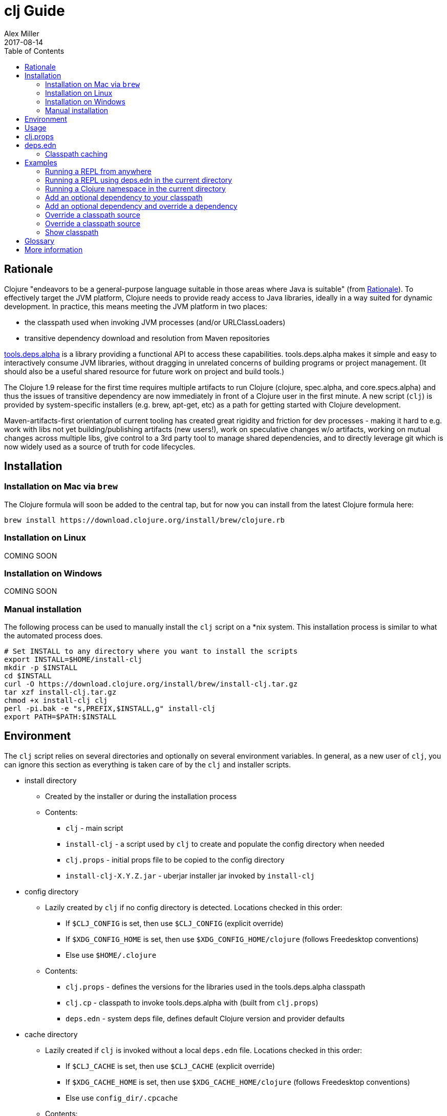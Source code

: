 = clj Guide
Alex Miller
2017-08-14
:type: guides
:toc: macro
:icons: font

ifdef::env-github,env-browser[:outfilesuffix: .adoc]

toc::[]

== Rationale

Clojure "endeavors to be a general-purpose language suitable in those areas where Java is suitable" (from https://clojure.org/about/rationale[Rationale]). To effectively target the JVM platform, Clojure needs to provide ready access to Java libraries, ideally in a way suited for dynamic development. In practice, this means meeting the JVM platform in two places:

* the classpath used when invoking JVM processes (and/or URLClassLoaders)
* transitive dependency download and resolution from Maven repositories

https://github.com/clojure/tools.deps.alpha[tools.deps.alpha] is a library providing a functional API to access these capabilities. tools.deps.alpha makes it simple and easy to interactively consume JVM libraries, without dragging in unrelated concerns of building programs or project management. (It should also be a useful shared resource for future work on project and build tools.)

The Clojure 1.9 release for the first time requires multiple artifacts to run Clojure (clojure, spec.alpha, and core.specs.alpha) and thus the issues of transitive dependency are now immediately in front of a Clojure user in the first minute. A new script (`clj`) is provided by system-specific installers (e.g. brew, apt-get, etc) as a path for getting started with Clojure development.

Maven-artifacts-first orientation of current tooling has created great rigidity and friction for dev processes - making it hard to e.g. work with libs not yet building/publishing artifacts (new users!), work on speculative changes w/o artifacts, working on mutual changes across multiple libs, give control to a 3rd party tool to manage shared dependencies, and to directly leverage git which is now widely used as a source of truth for code lifecycles.

== Installation

=== Installation on Mac via `brew`

The Clojure formula will soon be added to the central tap, but for now you can install from the latest Clojure formula here:

[source,shell]
----
brew install https://download.clojure.org/install/brew/clojure.rb
----

=== Installation on Linux

COMING SOON

=== Installation on Windows

COMING SOON

=== Manual installation

The following process can be used to manually install the `clj` script on a *nix system. This installation process is similar to what the automated process does.

[source,shell]
----
# Set INSTALL to any directory where you want to install the scripts
export INSTALL=$HOME/install-clj
mkdir -p $INSTALL
cd $INSTALL
curl -O https://download.clojure.org/install/brew/install-clj.tar.gz
tar xzf install-clj.tar.gz
chmod +x install-clj clj
perl -pi.bak -e "s,PREFIX,$INSTALL,g" install-clj
export PATH=$PATH:$INSTALL
----

== Environment

The `clj` script relies on several directories and optionally on several environment variables. In general, as a new user of `clj`, you can ignore this section as everything is taken care of by the `clj` and installer scripts.

* install directory
** Created by the installer or during the installation process
** Contents:
*** `clj` - main script
*** `install-clj` - a script used by `clj` to create and populate the config directory when needed
*** `clj.props` - initial props file to be copied to the config directory
*** `install-clj-X.Y.Z.jar` - uberjar installer jar invoked by `install-clj`
* config directory
** Lazily created by `clj` if no config directory is detected. Locations checked in this order:
*** If `$CLJ_CONFIG` is set, then use `$CLJ_CONFIG` (explicit override)
*** If `$XDG_CONFIG_HOME` is set, then use `$XDG_CONFIG_HOME/clojure` (follows Freedesktop conventions)
*** Else use `$HOME/.clojure`
** Contents:
*** `clj.props` - defines the versions for the libraries used in the tools.deps.alpha classpath
*** `clj.cp` - classpath to invoke tools.deps.alpha with (built from `clj.props`)
*** `deps.edn` - system deps file, defines default Clojure version and provider defaults
* cache directory
** Lazily created if `clj` is invoked without a local `deps.edn` file. Locations checked in this order:
*** If `$CLJ_CACHE` is set, then use `$CLJ_CACHE` (explicit override)
*** If `$XDG_CACHE_HOME` is set, then use `$XDG_CACHE_HOME/clojure` (follows Freedesktop conventions)
*** Else use `config_dir/.cpcache`
** Contents:
*** See the section below on classpath caching

== Usage

Usage: `clj [<jvm_opts>] [<dep_opts>] [<main_opts>]`

where:

* `jvm_opts` is 0 or more of the following:
** `-D...` - sets a system property in the JVM, ex: -Dfoo=bar
** `-X...` - sets a JVM runtime setting, ex: -Xmx256m
** `-Jopt` - passes `opt` through to the JVM, ex: -J-server
* `dep_opts` is any of the following (but each at most once):
** `-Ralias...` - concatenated resolve-args aliases, ex: -R:bench:1.9
** `-Calias...` - concatenated classpath-override aliases, ex: -C:dev
** `-Plib=path,...` - comma-delimited, lib=path pairs specifying classpath overrides. Note: disables caching!
** `-S` - compute classpath and show it, without running Clojure
* `main_opts` are the `clojure.main` arguments, see [docs](https://clojure.org/reference/repl_and_main)

The `clj` script ultimately constructs and invokes a command-line of the form:

[source,shell]
----
java <java_opts> -cp <classpath> clojure.main <main_opts>
----

The `dep_opts` are used to compute the `<classpath>` in this final invocation. Classpaths are cached (except when using `-P`) - see the section on classpath caching below for more details. When a classpath is not available, the following process is used to construct the classpath:

* Compute the deps map
** Read the system deps.edn file from the config directory
** If a local deps file exists at ./deps.edn, read that file
** Combine these two maps with `merge`
* Compute the resolve-deps args
** If `-R` specifies one or more aliases, find each alias in the deps map `:aliases`
** `merge-with` `merge` the alias maps - the result is the resolve-args map
* Invoke `resolve-deps` with deps map and resolve-args map
* Write the libs map to the classpath cache
* Compute the classpath-overrides map
** If `-C` specifies one or more aliases, find each alias in the deps map `:aliases`
** If `-P` specifies a map of lib to path, add this as a trailing overrides map
** `merge` the classpath-override alias maps
* Invoke `make-classpath` with the libs map returned by `resolve-deps` and the classpath-overrides map
* Write the classpath to the classpath cache
* Print the computed classpath to stdout

== clj.props

The clj.props file is used to create the initial set of dependencies loaded for tools.deps.alpha when it is building claspaths. It has the following format:

[source]
----
org.clojure/clojure=1.9.0-alpha17
org.clojure/spec.alpha=0.1.123
org.clojure/tools.deps.alpha=0.1.35
----

This is a Java properties file where the keys are libs (groupId/artifactId) and values are the version of the lib to install. This file is installed as part of the installation and does not need to be manually created.

If you wish to change the versions manually, just edit the file. The next invocation of `clj` will detect that the tools.deps classpath is out of date and re-run `install-clj` to rebuild it. This should be a rare occurrence.

== deps.edn

The deps.edn file has the following format:

[source,clojure]
----
{:deps {<lib> <coord>, ...}
 :aliases {<alias> <resolve-args-or-classpath-overrides>, ...}
 :providers {<provider-type> <provider-config>}}
----

where:

* `<lib>` is a symbol of the form `<groupId>/<artifactId>` or just `<artifact-and-groupId>`
* `<coord>` is a map with keys `:type` and (optionally) `:version` where the only initial type is `:mvn`
* `<alias>` is a keyword
* `<resolve-args-or-classpath-overrides>` is:
** resolve-args: map with any of these optional keys. The value for each is a map from lib to coord.
*** `:extra-deps` - dependencies to add to the initial set
*** `:override-deps` - if dep is found when expanding deps, use this coordinate, regardless of what is specified
*** `:default-deps` - if dep is found when expanding deps, and no coordinate is provided, use this
** classpath-overrides: map from lib to path
* `<provider-type>` - matches the coord type, ie `:mvn`
* `<provider-config>` - depends on provider type, but example is `{:repos {"central" {:url "..."}}}`

For more detailed info, see https://github.com/clojure/tools.deps.alpha/blob/master/src/main/clojure/clojure/tools/deps/alpha/specs.clj[the specs]. The deps.edn file should be an instance of the `::deps-map` spec.

=== Classpath caching

*The naming strategy here is temporary and will change.*

Classpath files are cached in the current directory under `.cpcache/`. File are of two forms:

* `.cpcache/<resolve-aliases>.libs`
* `.cpcache/<resolve-aliases>/<classpath-aliases>.cp`

where the `<resolve-aliases>` are either the `-R` aliases or `default`. The `<classpath-aliases>` are either the `-C` aliases or `default`.

The cached classpath file is used when:

* It exists
* It is newer than `deps.edn`
* It is newer than the libs file
* `-P` is NOT in use

The cached libs file is used when:

* It exists
* It is newer than `deps.edn`
* `-P` is NOT in use

== Examples

=== Running a REPL from anywhere

* Invoke: `clj`
* Given: No deps.edn file in the current directory.
* Result: Start a repl using the default deps file at ~/.clojure/deps.edn.

=== Running a REPL using deps.edn in the current directory

* Invoke: `clj`
* Given: A deps.edn file in the current directory.
* Result: Start a repl using the deps.edn file at ./deps.edn.

=== Running a Clojure namespace in the current directory

* Invoke: `clj -m my.app 1 2 3`
* Result: Load the my.app namespace and invoke my.app/-main with the arguments `1 2 3`. If a deps.edn file exists, use it, otherwise use the default deps file.

=== Add an optional dependency to your classpath

* Invoke: `clj -R:bench`
* Given: A deps.edn file like the one below.
* Result: Start a repl using the deps and add the extra deps defined by the `:bench` alias.

deps.edn:

```clojure
{:deps {org.clojure/clojure {:type :mvn :version "1.8.0"}}
 :aliases {:bench {:extra-deps {criterium {:type :mvn :version "0.4.4"}}}}}
```

=== Add an optional dependency and override a dependency

* Invoke: `clj -R:bench,1.9`
* Given: A deps.edn file like the one below.
* Result: Start a repl using the deps and add the extra deps defined by the `:bench` alias and the override deps defined by the `:1.9` alias.

deps.edn:

[source,clojure]
----
{:deps {org.clojure/clojure {:type :mvn :version "1.8.0"}}
 :aliases {:1.9 {:override-deps {org.clojure/clojure {:type :mvn :version "1.9.0-alpha17"}}}
           :bench {:extra-deps {criterium {:type :mvn :version "0.4.4"}}}}}
----

=== Override a classpath source

* Invoke: `clj -R1.9 -Cdev`
* Given: A deps.edn file like the one below.
* Result: Start a repl using the deps, the override deps defined by the `:1.9` alias, and the classpath override for the dev path.

deps.edn:

[source,shell]
----
{:deps {org.clojure/clojure {:type :mvn :version "1.8.0"}}
 :aliases {:1.9 {:override-deps {org.clojure/clojure {:type :mvn :version "1.9.0-alpha17"}}}
           :dev {org.clojure/clojure "/Users/me/code/clojure/target/classes"}}}
----

=== Override a classpath source

* Invoke: `clj -Porg.clojure/clojure=/Users/me/code/clojure/target/classes`
* Given: A deps.edn file like the one below.
* Result: Start a repl using the deps and the classpath override for the lib. The cache is never used when `-P` is used on the command-line.

deps.edn:

[source,shell]
----
{:deps {org.clojure/clojure {:type :mvn :version "1.9.0-alpha17"}}}
----

=== Show classpath

* Invoke `clj -S`
* Given: A deps.edn like the one below.
* Result: Computes the classpath and echoes it to stdout

deps.edn:

[source,shell]
----
{:deps {:org.clojure/clojure {:type :mvn :version "1.8.0"}}}
----

Note that `-S` can be combined with other `clj` options as well.

== Glossary

**Library**

An independently-developed chunk of code residing in a directory hierarchy under a root.  We will narrow to those libraries that can be globally named, e.g. `my.namespace/my-lib`.

**Artifact**

A snapshot of a library, captured at a point in time, possibly subjected to some build process, labeled with a version, containing some manifest documenting its dependencies, and packaged in e.g. a jar.

**Dependency**

An expression, at the project/library level, that the declaring library needs the declared library in order to provide some of its functions. Must at least specify library name, might also specify version and other attrs. Actual (functional) dependencies are more fine-grained. 

We would like to support:

* maven artifacts
* unversioned libraries - a file location identifying a jar or directory root
* git coordinates (later)

**Classpath (and roots/paths)**

An ordered list of local 'places' (filesystem directories and/or jars) that will form root paths for searches of requires/imports at runtime, supplied as an argument to Java. We are not in control of the semantics of this. We will discourage order-dependence.

**Expansion**

Given a set of root dependencies, a full walk of the transitive dependencies.

**Resolution**

Given a collection of root dependencies and additional modifications, creates a fully-expanded dependency tree, then produces a mapping from each library mentioned to a single version to be used that would satisfy all dependents, as well as the local path. We will also include those dependents for each entry. Conflicts arise only if libraries depend on different major versions of a library.

**Classpath creation**

Creates a classpath from a resolved lib-map and optional extra local lib paths. Current plan for lib-map does not provide for control over resulting order.

**Version**

A human numbering system whose interpretation is determined by convention. Usually x.y.z. Must protect against 'semver' interpretation, which allows libraries to break users while keeping the name the same. Ascending by convention - higher numbers are 'later', vague compatibility with lower/earlier.

**Version difference**

This occurs when the dependency expansion contains the same library with more than one "version" specified but where there is a relative ordering (either by number or by SHA etc). Version differences can be resolved by choosing the "later" or "newest" version when that relationship can be established.

**Version conflict**

A version conflict occurs when the dependency expansion contains the same library with more than one "version" such that the best choice cannot be automatically chosen:

* semver version breakage (major version changed)
* github shas that do not contain any common root or ancestry (two shas on different branches for example)
* versions that cross different repos or repo types such that no relative relationship can be established

**Maven Repo**

A repository of library artifacts - e.g. Maven central or Clojars

**Requires and imports**

Mentions in source code of library (sub)components that must be in the classpath in order to succeed. namespace and package/class names are transformed into path components.

== More information

Resources:

* "Dependency Heaven" talk from EuroClojure 2017 - http://cdn.cognitect.com/presentations/2017/dependency_heaven.pdf[slides], https://youtube.com/watch?v=sStlTye-Kjk[video]

Repositories:

* https://github.com/clojure/tools.deps.alpha[tools.deps.alpha] - library for walking dependencies and building classpaths
* https://github.com/clojure/clojure-install[clojure-install] - a Java shim to facilitate building the tools.deps.alpha classpath
* https://github.com/clojure/brew-install[brew-install] - the brew installer and scripts
